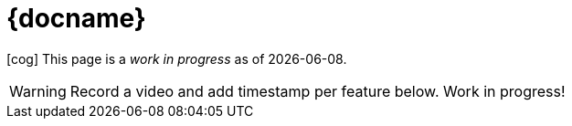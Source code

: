 = {docname}

icon:cog[spin] This page is a _work in progress_ as of {localdate}.

WARNING: Record a video and add timestamp per feature below. Work in progress!

